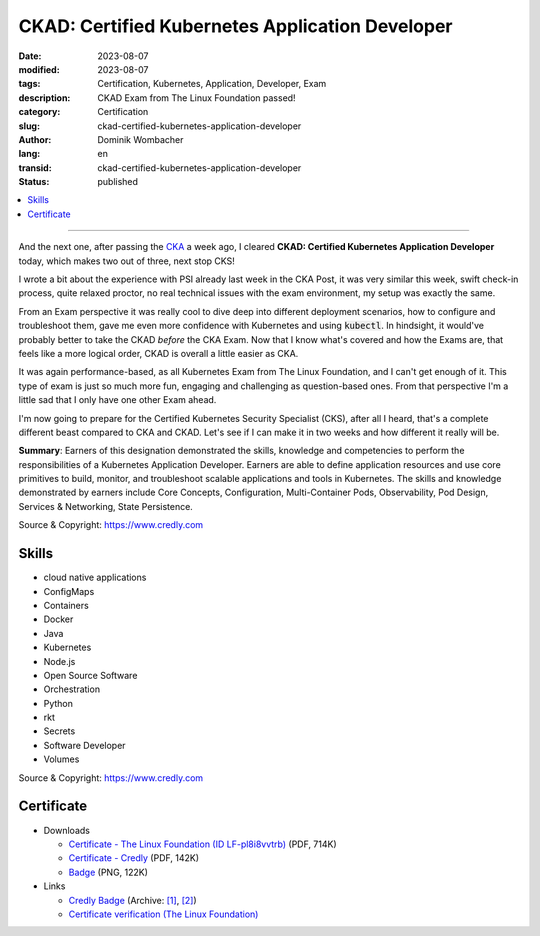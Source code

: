 .. SPDX-FileCopyrightText: 2023 Dominik Wombacher <dominik@wombacher.cc>
..
.. SPDX-License-Identifier: CC-BY-SA-4.0

CKAD: Certified Kubernetes Application Developer
################################################

:date: 2023-08-07
:modified: 2023-08-07
:tags: Certification, Kubernetes, Application, Developer, Exam
:description: CKAD Exam from The Linux Foundation passed!
:category: Certification
:slug: ckad-certified-kubernetes-application-developer
:author: Dominik Wombacher
:lang: en
:transid: ckad-certified-kubernetes-application-developer
:status: published

.. contents::
	:local:

----

And the next one, after passing the `CKA <{filename}/posts/certifications/cka-certified-kubernetes-administrator_en.rst>`_ 
a week ago, I cleared **CKAD: Certified Kubernetes Application Developer** today, which makes two out of three, next stop CKS!

I wrote a bit about the experience with PSI already last week in the CKA Post, it was very similar this week, swift check-in process, 
quite relaxed proctor, no real technical issues with the exam environment, my setup was exactly the same.

From an Exam perspective it was really cool to dive deep into different deployment scenarios, how to configure and troubleshoot them, 
gave me even more confidence with Kubernetes and using :code:`kubectl`. In hindsight, it would've probably better to take the CKAD *before* 
the CKA Exam. Now that I know what's covered and how the Exams are, that feels like a more logical order, CKAD is overall a little easier as CKA.

It was again performance-based, as all Kubernetes Exam from The Linux Foundation, and I can't get enough of it. This type of exam is just so 
much more fun, engaging and challenging as question-based ones. From that perspective I'm a little sad that I only have one other Exam ahead.

I'm now going to prepare for the Certified Kubernetes Security Specialist (CKS), after all I heard, that's a complete different beast compared to 
CKA and CKAD. Let's see if I can make it in two weeks and how different it really will be.

**Summary**: Earners of this designation demonstrated the skills, knowledge and competencies to perform the responsibilities of a 
Kubernetes Application Developer. Earners are able to define application resources and use core primitives to build, monitor, 
and troubleshoot scalable applications and tools in Kubernetes. The skills and knowledge demonstrated by earners include Core 
Concepts, Configuration, Multi-Container Pods, Observability, Pod Design, Services & Networking, State Persistence.

Source & Copyright: https://www.credly.com

Skills
******

- cloud native applications

- ConfigMaps

- Containers

- Docker

- Java

- Kubernetes

- Node.js

- Open Source Software

- Orchestration

- Python

- rkt

- Secrets

- Software Developer

- Volumes

Source & Copyright: https://www.credly.com

Certificate
***********

- Downloads

  - `Certificate - The Linux Foundation (ID LF-pl8i8vvtrb) </certificates/ckad-dominik-wombacher-bf80bca4-0520-4077-bb9d-bde26be0e9c7-certificate.pdf>`_ (PDF, 714K)

  - `Certificate - Credly </certificates/CKADCertifiedKubernetesApplicationDeveloper_Badge20230808-28-k3vbuv.pdf>`_ (PDF, 142K)

  - `Badge </certificates/ckad-certified-kubernetes-application-developer.png>`_ (PNG, 122K)

- Links

  - `Credly Badge <https://www.credly.com/go/IivxX2A9>`__
    (Archive: `[1] <https://web.archive.org/web/20230825081619/https://www.credly.com/badges/ec77b362-f901-4645-81b0-e6e725780fe4/print>`__,
    `[2] <https://archive.today/2023.08.25-081558/https://www.credly.com/badges/ec77b362-f901-4645-81b0-e6e725780fe4/print>`__)

  - `Certificate verification (The Linux Foundation) <https://training.linuxfoundation.org/certification/verify/>`_
